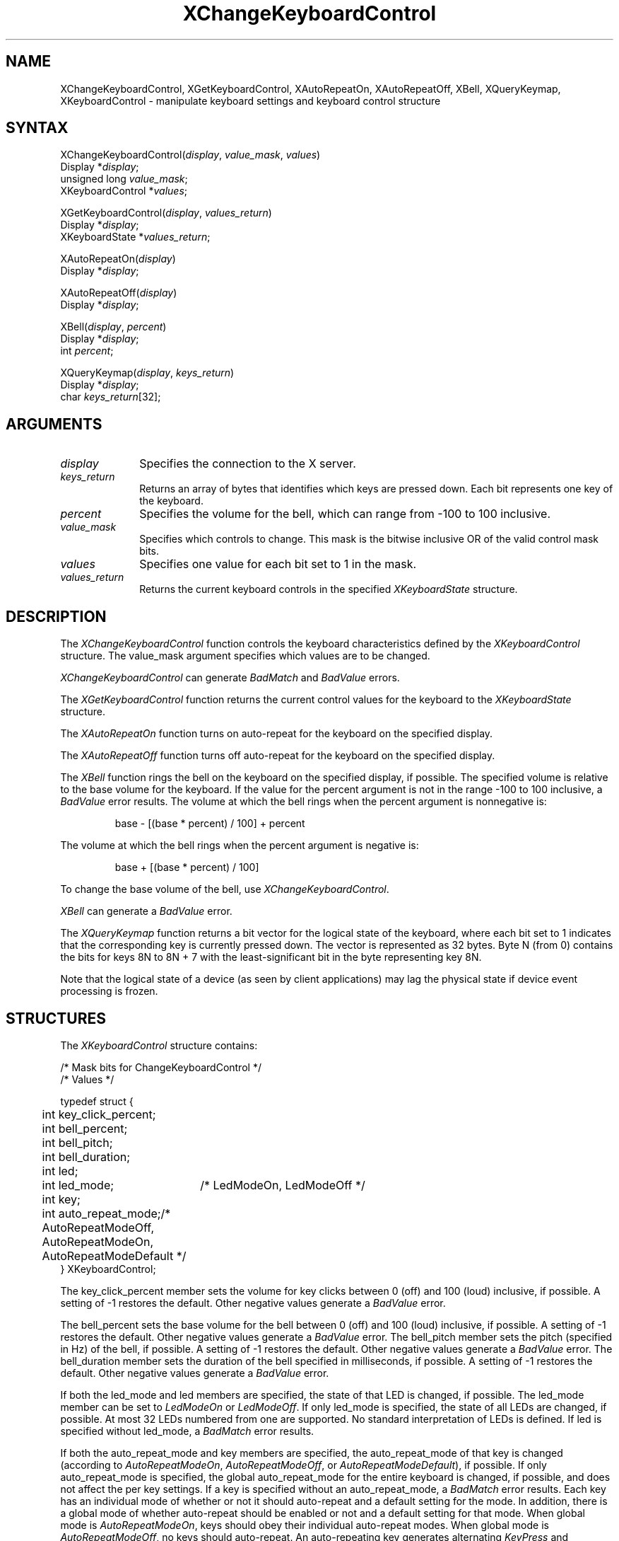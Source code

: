 .\"
.\" *****************************************************************
.\" *                                                               *
.\" *    Copyright (c) Digital Equipment Corporation, 1991, 1994    *
.\" *                                                               *
.\" *   All Rights Reserved.  Unpublished rights  reserved  under   *
.\" *   the copyright laws of the United States.                    *
.\" *                                                               *
.\" *   The software contained on this media  is  proprietary  to   *
.\" *   and  embodies  the  confidential  technology  of  Digital   *
.\" *   Equipment Corporation.  Possession, use,  duplication  or   *
.\" *   dissemination of the software and media is authorized only  *
.\" *   pursuant to a valid written license from Digital Equipment  *
.\" *   Corporation.                                                *
.\" *                                                               *
.\" *   RESTRICTED RIGHTS LEGEND   Use, duplication, or disclosure  *
.\" *   by the U.S. Government is subject to restrictions  as  set  *
.\" *   forth in Subparagraph (c)(1)(ii)  of  DFARS  252.227-7013,  *
.\" *   or  in  FAR 52.227-19, as applicable.                       *
.\" *                                                               *
.\" *****************************************************************
.\"
.\"
.\" HISTORY
.\"
'\" t
.ds xT X Toolkit Intrinsics \- C Language Interface
.ds xW Athena X Widgets \- C Language X Toolkit Interface
.ds xL Xlib \- C Language X Interface
.ds xC Inter-Client Communication Conventions Manual
.na
.de Ds
.nf
.\\$1D \\$2 \\$1
.ft 1
.\".ps \\n(PS
.\".if \\n(VS>=40 .vs \\n(VSu
.\".if \\n(VS<=39 .vs \\n(VSp
..
.de De
.ce 0
.if \\n(BD .DF
.nr BD 0
.in \\n(OIu
.if \\n(TM .ls 2
.sp \\n(DDu
.fi
..
.de FD
.LP
.KS
.TA .5i 3i
.ta .5i 3i
.nf
..
.de FN
.fi
.KE
.LP
..
.de IN		\" send an index entry to the stderr
..
.de C{
.KS
.nf
.D
.\"
.\"	choose appropriate monospace font
.\"	the imagen conditional, 480,
.\"	may be changed to L if LB is too
.\"	heavy for your eyes...
.\"
.ie "\\*(.T"480" .ft L
.el .ie "\\*(.T"300" .ft L
.el .ie "\\*(.T"202" .ft PO
.el .ie "\\*(.T"aps" .ft CW
.el .ft R
.ps \\n(PS
.ie \\n(VS>40 .vs \\n(VSu
.el .vs \\n(VSp
..
.de C}
.DE
.R
..
.de Pn
.ie t \\$1\fB\^\\$2\^\fR\\$3
.el \\$1\fI\^\\$2\^\fP\\$3
..
.de ZN
.ie t \fB\^\\$1\^\fR\\$2
.el \fI\^\\$1\^\fP\\$2
..
.de NT
.ne 7
.ds NO Note
.if \\n(.$>$1 .if !'\\$2'C' .ds NO \\$2
.if \\n(.$ .if !'\\$1'C' .ds NO \\$1
.ie n .sp
.el .sp 10p
.TB
.ce
\\*(NO
.ie n .sp
.el .sp 5p
.if '\\$1'C' .ce 99
.if '\\$2'C' .ce 99
.in +5n
.ll -5n
.R
..
.		\" Note End -- doug kraft 3/85
.de NE
.ce 0
.in -5n
.ll +5n
.ie n .sp
.el .sp 10p
..
.ny0
'\" t
.TH XChangeKeyboardControl 3X11 "Release 5" "X Version 11" "XLIB FUNCTIONS"
.SH NAME
XChangeKeyboardControl, XGetKeyboardControl, XAutoRepeatOn, XAutoRepeatOff, XBell, XQueryKeymap, XKeyboardControl \- manipulate keyboard settings and keyboard control structure
.SH SYNTAX
.\" $Header: /usr/sde/x11/rcs/x11/src/./man/Xlib/XCKCntrl.man,v 1.2 91/12/15 12:42:16 devrcs Exp $
XChangeKeyboardControl\^(\^\fIdisplay\fP, \fIvalue_mask\fP\^, \fIvalues\fP\^)
.br
      Display *\fIdisplay\fP\^;
.br
      unsigned long \fIvalue_mask\fP\^;
.br
      XKeyboardControl *\fIvalues\fP\^;
.LP
.\" $Header: /usr/sde/x11/rcs/x11/src/./man/Xlib/XCKCntrl.man,v 1.2 91/12/15 12:42:16 devrcs Exp $
XGetKeyboardControl\^(\^\fIdisplay\fP, \fIvalues_return\fP\^)
.br
      Display *\fIdisplay\fP\^;
.br
      XKeyboardState *\fIvalues_return\fP\^;
.LP
.\" $Header: /usr/sde/x11/rcs/x11/src/./man/Xlib/XCKCntrl.man,v 1.2 91/12/15 12:42:16 devrcs Exp $
XAutoRepeatOn\^(\^\fIdisplay\fP\^)
.br
      Display *\fIdisplay\fP\^;
.LP
.\" $Header: /usr/sde/x11/rcs/x11/src/./man/Xlib/XCKCntrl.man,v 1.2 91/12/15 12:42:16 devrcs Exp $
XAutoRepeatOff\^(\^\fIdisplay\fP\^)
.br
      Display *\fIdisplay\fP\^;
.LP
.\" $Header: /usr/sde/x11/rcs/x11/src/./man/Xlib/XCKCntrl.man,v 1.2 91/12/15 12:42:16 devrcs Exp $
XBell\^(\^\fIdisplay\fP, \fIpercent\fP\^)
.br
      Display *\fIdisplay\fP\^;
.br
      int \fIpercent\fP\^;
.LP
.\" $Header: /usr/sde/x11/rcs/x11/src/./man/Xlib/XCKCntrl.man,v 1.2 91/12/15 12:42:16 devrcs Exp $
XQueryKeymap\^(\^\fIdisplay\fP, \fIkeys_return\fP\^)
.br
      Display *\fIdisplay\fP\^;
.br
      char \fIkeys_return\fP[32]\^;
.SH ARGUMENTS
.\" $Header: /usr/sde/x11/rcs/x11/src/./man/Xlib/XCKCntrl.man,v 1.2 91/12/15 12:42:16 devrcs Exp $
.IP \fIdisplay\fP 1i
Specifies the connection to the X server.
.\" $Header: /usr/sde/x11/rcs/x11/src/./man/Xlib/XCKCntrl.man,v 1.2 91/12/15 12:42:16 devrcs Exp $
.IP \fIkeys_return\fP 1i
Returns an array of bytes that identifies which keys are pressed down.
Each bit represents one key of the keyboard.
.\" $Header: /usr/sde/x11/rcs/x11/src/./man/Xlib/XCKCntrl.man,v 1.2 91/12/15 12:42:16 devrcs Exp $
.IP \fIpercent\fP 1i
Specifies the volume for the bell,
which can range from \-100 to 100 inclusive. 
.\" $Header: /usr/sde/x11/rcs/x11/src/./man/Xlib/XCKCntrl.man,v 1.2 91/12/15 12:42:16 devrcs Exp $
.IP \fIvalue_mask\fP 1i
Specifies which controls to change.
This mask is the bitwise inclusive OR of the valid control mask bits.
.\" $Header: /usr/sde/x11/rcs/x11/src/./man/Xlib/XCKCntrl.man,v 1.2 91/12/15 12:42:16 devrcs Exp $
.IP \fIvalues\fP 1i
Specifies one value for each bit set to 1 in the mask.
.\" $Header: /usr/sde/x11/rcs/x11/src/./man/Xlib/XCKCntrl.man,v 1.2 91/12/15 12:42:16 devrcs Exp $
.IP \fIvalues_return\fP 1i
Returns the current keyboard controls in the specified
.ZN XKeyboardState 
structure.
.SH DESCRIPTION
.\" $Header: /usr/sde/x11/rcs/x11/src/./man/Xlib/XCKCntrl.man,v 1.2 91/12/15 12:42:16 devrcs Exp $
The
.ZN XChangeKeyboardControl
function controls the keyboard characteristics defined by the
.ZN XKeyboardControl
structure.
The value_mask argument specifies which values are to be changed.
.LP
.ZN XChangeKeyboardControl
can generate
.ZN BadMatch
and
.ZN BadValue 
errors.
.LP
.\" $Header: /usr/sde/x11/rcs/x11/src/./man/Xlib/XCKCntrl.man,v 1.2 91/12/15 12:42:16 devrcs Exp $
The
.ZN XGetKeyboardControl
function returns the current control values for the keyboard to the
.ZN XKeyboardState
structure.
.LP
.\" $Header: /usr/sde/x11/rcs/x11/src/./man/Xlib/XCKCntrl.man,v 1.2 91/12/15 12:42:16 devrcs Exp $
The
.ZN XAutoRepeatOn
function turns on auto-repeat for the keyboard on the specified display.
.LP
.\" $Header: /usr/sde/x11/rcs/x11/src/./man/Xlib/XCKCntrl.man,v 1.2 91/12/15 12:42:16 devrcs Exp $
The
.ZN XAutoRepeatOff
function turns off auto-repeat for the keyboard on the specified display.
.LP
.\" $Header: /usr/sde/x11/rcs/x11/src/./man/Xlib/XCKCntrl.man,v 1.2 91/12/15 12:42:16 devrcs Exp $
The
.ZN XBell
function rings the bell on the keyboard on the specified display, if possible.
The specified volume is relative to the base volume for the keyboard.
If the value for the percent argument is not in the range \-100 to 100
inclusive, a
.ZN BadValue
error results.
The volume at which the bell rings
when the percent argument is nonnegative is:
.IP
base \- [(base * percent) / 100] + percent
.LP
The volume at which the bell rings
when the percent argument is negative is:
.IP
base + [(base * percent) / 100]
.LP
To change the base volume of the bell, use
.ZN XChangeKeyboardControl .
.LP
.ZN XBell
can generate a
.ZN BadValue 
error.
.LP
.\" $Header: /usr/sde/x11/rcs/x11/src/./man/Xlib/XCKCntrl.man,v 1.2 91/12/15 12:42:16 devrcs Exp $
The
.ZN XQueryKeymap
function returns a bit vector for the logical state of the keyboard, 
where each bit set to 1 indicates that the corresponding key is currently 
pressed down.
The vector is represented as 32 bytes.
Byte N (from 0) contains the bits for keys 8N to 8N + 7 
with the least-significant bit in the byte representing key 8N.
.LP
Note that the logical state of a device (as seen by client applications)
may lag the physical state if device event processing is frozen.
.SH STRUCTURES
The
.ZN XKeyboardControl
structure contains:
.LP
.LP
/* Mask bits for ChangeKeyboardControl */
.TS
lw(.5i) lw(2.5i) lw(.8i).
T{
#define
T}	T{
.ZN KBKeyClickPercent
T}	T{
(1L<<0)
T}
T{
#define
T}	T{
.ZN KBBellPercent
T}	T{
(1L<<1)
T}
T{
#define
T}	T{
.ZN KBBellPitch
T}	T{
(1L<<2)
T}
T{
#define
T}	T{
.ZN KBBellDuration
T}	T{
(1L<<3)
T}
T{
#define
T}	T{
.ZN KBLed
T}	T{
(1L<<4)
T}
T{
#define
T}	T{
.ZN KBLedMode
T}	T{
(1L<<5)
T}
T{
#define
T}	T{
.ZN KBKey
T}	T{
(1L<<6)
T}
T{
#define
T}	T{
.ZN KBAutoRepeatMode
T}	T{
(1L<<7)
T}
.TE
.IN "XKeyboardControl" "" "@DEF@"
.Ds 0
.TA .5i 2.5i
.ta .5i 2.5i
/* Values */

typedef struct {
	int key_click_percent;
	int bell_percent;
	int bell_pitch;
	int bell_duration;
	int led;
	int led_mode;	/* LedModeOn, LedModeOff */
	int key;
	int auto_repeat_mode;	/* AutoRepeatModeOff, AutoRepeatModeOn, 
                            	AutoRepeatModeDefault */
} XKeyboardControl;
.De
.LP
The key_click_percent member sets the volume for key clicks between 0 (off) 
and 100 (loud) inclusive, if possible.  
A setting of \-1 restores the default.
Other negative values generate a
.ZN BadValue
error.
.LP
The bell_percent sets the base volume for the bell between 0 (off) and 100
(loud) inclusive, if possible.  
A setting of \-1 restores the default.
Other negative values generate a
.ZN BadValue
error.
The bell_pitch member sets the pitch (specified in Hz) of the bell, if possible.
A setting of \-1 restores the default.
Other negative values generate a
.ZN BadValue
error.
The bell_duration member sets the duration of the
bell specified in milliseconds, if possible.  
A setting of \-1 restores the default.
Other negative values generate a
.ZN BadValue
error.
.LP
If both the led_mode and led members are specified,
the state of that LED is changed, if possible.  
The led_mode member can be set to
.ZN LedModeOn
or
.ZN LedModeOff .
If only led_mode is specified, the state of
all LEDs are changed, if possible.  
At most 32 LEDs numbered from one are supported. 
No standard interpretation of LEDs is defined.
If led is specified without led_mode, a
.ZN BadMatch
error results. 
.LP
If both the auto_repeat_mode and key members are specified, 
the auto_repeat_mode of that key is changed (according to
.ZN AutoRepeatModeOn ,
.ZN AutoRepeatModeOff ,
or
.ZN AutoRepeatModeDefault ),
if possible.
If only auto_repeat_mode is
specified, the global auto_repeat_mode for the entire keyboard is
changed, if possible, and does not affect the per key settings.
If a key is specified without an auto_repeat_mode, a
.ZN BadMatch
error results.
Each key has an individual mode of whether or not it should auto-repeat
and a default setting for the mode.
In addition,
there is a global mode of whether auto-repeat should be enabled or not
and a default setting for that mode.
When global mode is
.ZN AutoRepeatModeOn ,
keys should obey their individual auto-repeat modes.
When global mode is
.ZN AutoRepeatModeOff ,
no keys should auto-repeat.
An auto-repeating key generates alternating
.ZN KeyPress
and
.ZN KeyRelease
events.
When a key is used as a modifier,
it is desirable for the key not to auto-repeat,
regardless of its auto-repeat setting.
.LP
The
.ZN XKeyboardState
structure contains:
.LP
.Ds 0
.TA .5i 
.ta .5i
typedef struct {
	int key_click_percent;
	int bell_percent;
	unsigned int bell_pitch, bell_duration;
	unsigned long led_mask;
	int global_auto_repeat;
	char auto_repeats[32];
} XKeyboardState;
.De
.LP
For the LEDs, 
the least-significant bit of led_mask corresponds to LED one,
and each bit set to 1 in led_mask indicates an LED that is lit.
The global_auto_repeat member can be set to
.ZN AutoRepeatModeOn
or
.ZN AutoRepeatModeOff .
The auto_repeats member is a bit vector.
Each bit set to 1 indicates that auto-repeat is enabled 
for the corresponding key.
The vector is represented as 32 bytes.  
Byte N (from 0) contains the bits for keys 8N to 8N + 7
with the least-significant bit in the byte representing key 8N.
.SH DIAGNOSTICS
.\" $Header: /usr/sde/x11/rcs/x11/src/./man/Xlib/XCKCntrl.man,v 1.2 91/12/15 12:42:16 devrcs Exp $
.TP 1i
.ZN BadMatch
Some argument or pair of arguments has the correct type and range but fails
to match in some other way required by the request.
.\" $Header: /usr/sde/x11/rcs/x11/src/./man/Xlib/XCKCntrl.man,v 1.2 91/12/15 12:42:16 devrcs Exp $
.TP 1i
.ZN BadValue
Some numeric value falls outside the range of values accepted by the request.
Unless a specific range is specified for an argument, the full range defined
by the argument's type is accepted.  Any argument defined as a set of
alternatives can generate this error.
.SH "SEE ALSO"
XChangeKeyboardMapping(3X11),
XSetPointerMapping(3X11)
.br
\fI\*(xL\fP
